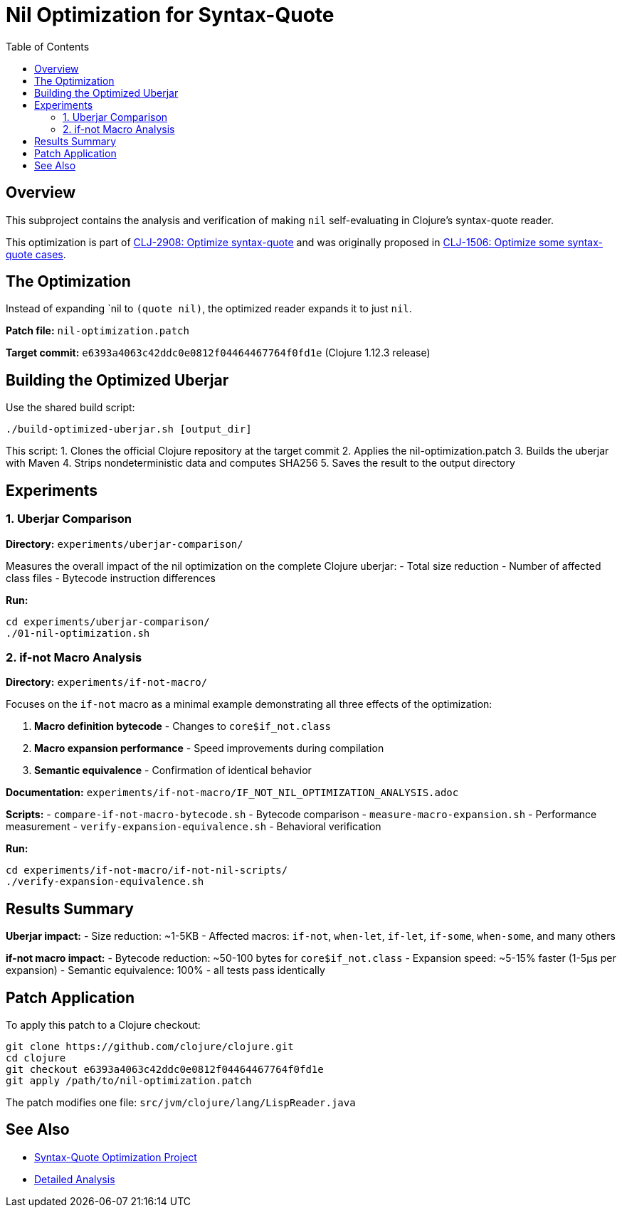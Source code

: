 = Nil Optimization for Syntax-Quote
:toc:
:toclevels: 3

== Overview

This subproject contains the analysis and verification of making `nil` self-evaluating in Clojure's syntax-quote reader.

This optimization is part of https://clojure.atlassian.net/browse/CLJ-2908[CLJ-2908: Optimize syntax-quote] and was originally proposed in https://clojure.atlassian.net/browse/CLJ-1506[CLJ-1506: Optimize some syntax-quote cases].

== The Optimization

Instead of expanding pass:[`nil] to `(quote nil)`, the optimized reader expands it to just `nil`.

**Patch file:** `nil-optimization.patch`

**Target commit:** `e6393a4063c42ddc0e0812f04464467764f0fd1e` (Clojure 1.12.3 release)

== Building the Optimized Uberjar

Use the shared build script:

```bash
./build-optimized-uberjar.sh [output_dir]
```

This script:
1. Clones the official Clojure repository at the target commit
2. Applies the nil-optimization.patch
3. Builds the uberjar with Maven
4. Strips nondeterministic data and computes SHA256
5. Saves the result to the output directory

== Experiments

=== 1. Uberjar Comparison

**Directory:** `experiments/uberjar-comparison/`

Measures the overall impact of the nil optimization on the complete Clojure uberjar:
- Total size reduction
- Number of affected class files
- Bytecode instruction differences

**Run:**
```bash
cd experiments/uberjar-comparison/
./01-nil-optimization.sh
```

=== 2. if-not Macro Analysis

**Directory:** `experiments/if-not-macro/`

Focuses on the `if-not` macro as a minimal example demonstrating all three effects of the optimization:

1. **Macro definition bytecode** - Changes to `core$if_not.class`
2. **Macro expansion performance** - Speed improvements during compilation
3. **Semantic equivalence** - Confirmation of identical behavior

**Documentation:** `experiments/if-not-macro/IF_NOT_NIL_OPTIMIZATION_ANALYSIS.adoc`

**Scripts:**
- `compare-if-not-macro-bytecode.sh` - Bytecode comparison
- `measure-macro-expansion.sh` - Performance measurement
- `verify-expansion-equivalence.sh` - Behavioral verification

**Run:**
```bash
cd experiments/if-not-macro/if-not-nil-scripts/
./verify-expansion-equivalence.sh
```

== Results Summary

**Uberjar impact:**
- Size reduction: ~1-5KB
- Affected macros: `if-not`, `when-let`, `if-let`, `if-some`, `when-some`, and many others

**if-not macro impact:**
- Bytecode reduction: ~50-100 bytes for `core$if_not.class`
- Expansion speed: ~5-15% faster (1-5μs per expansion)
- Semantic equivalence: 100% - all tests pass identically

== Patch Application

To apply this patch to a Clojure checkout:

```bash
git clone https://github.com/clojure/clojure.git
cd clojure
git checkout e6393a4063c42ddc0e0812f04464467764f0fd1e
git apply /path/to/nil-optimization.patch
```

The patch modifies one file: `src/jvm/clojure/lang/LispReader.java`

== See Also

- link:../README.adoc[Syntax-Quote Optimization Project]
- link:experiments/if-not-macro/IF_NOT_NIL_OPTIMIZATION_ANALYSIS.adoc[Detailed Analysis]
